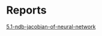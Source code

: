 * Reports

[[https://atmos.washington.edu/~nbren12/reports/2017/5.1-ndb-jacobian-of-neural-network.html][5.1-ndb-jacobian-of-neural-network]]

